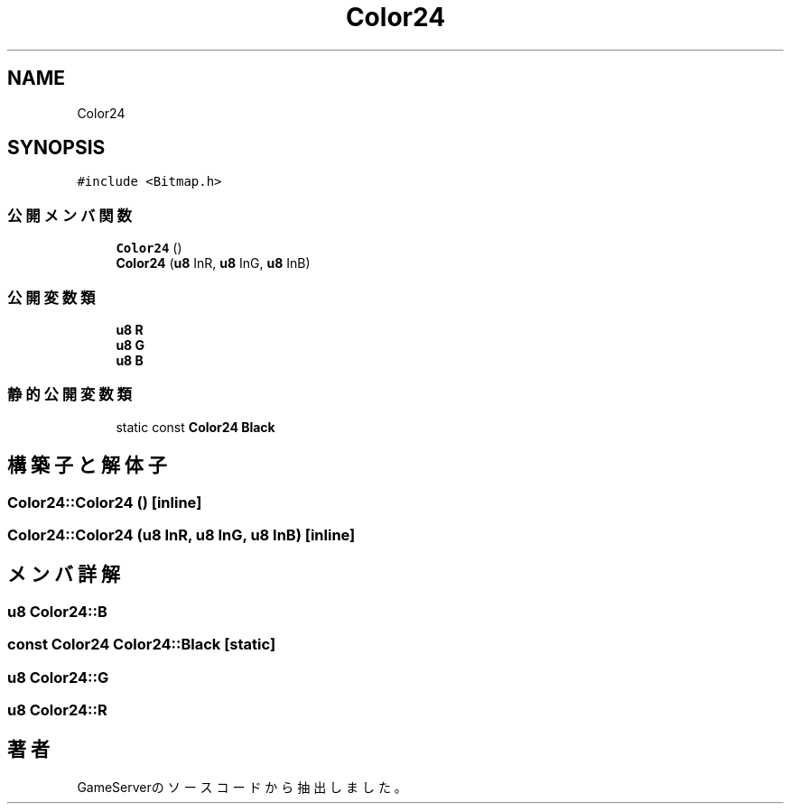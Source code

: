 .TH "Color24" 3 "2018年12月21日(金)" "GameServer" \" -*- nroff -*-
.ad l
.nh
.SH NAME
Color24
.SH SYNOPSIS
.br
.PP
.PP
\fC#include <Bitmap\&.h>\fP
.SS "公開メンバ関数"

.in +1c
.ti -1c
.RI "\fBColor24\fP ()"
.br
.ti -1c
.RI "\fBColor24\fP (\fBu8\fP InR, \fBu8\fP InG, \fBu8\fP InB)"
.br
.in -1c
.SS "公開変数類"

.in +1c
.ti -1c
.RI "\fBu8\fP \fBR\fP"
.br
.ti -1c
.RI "\fBu8\fP \fBG\fP"
.br
.ti -1c
.RI "\fBu8\fP \fBB\fP"
.br
.in -1c
.SS "静的公開変数類"

.in +1c
.ti -1c
.RI "static const \fBColor24\fP \fBBlack\fP"
.br
.in -1c
.SH "構築子と解体子"
.PP 
.SS "Color24::Color24 ()\fC [inline]\fP"

.SS "Color24::Color24 (\fBu8\fP InR, \fBu8\fP InG, \fBu8\fP InB)\fC [inline]\fP"

.SH "メンバ詳解"
.PP 
.SS "\fBu8\fP Color24::B"

.SS "const \fBColor24\fP Color24::Black\fC [static]\fP"

.SS "\fBu8\fP Color24::G"

.SS "\fBu8\fP Color24::R"


.SH "著者"
.PP 
 GameServerのソースコードから抽出しました。
